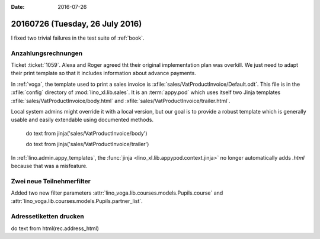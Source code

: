:date: 2016-07-26

================================
20160726 (Tuesday, 26 July 2016)
================================

I fixed two trivial failures in the test suite of :ref:`book`.


Anzahlungsrechnungen
====================

Ticket :ticket:`1059`. Alexa and Roger agreed tht their original
implementation plan was overkill. We just need to adapt their print
template so that it includes information about advance payments.

In :ref:`voga`, the template used to print a sales invoice is
:xfile:`sales/VatProductInvoice/Default.odt`.  This file is in the
:xfile:`config` directory of :mod:`lino_xl.lib.sales`.  It is an
:term:`appy.pod` which uses itself two Jinja templates
:xfile:`sales/VatProductInvoice/body.html` and
:xfile:`sales/VatProductInvoice/trailer.html`.


Local system
admins might override it with a local version, but our goal is to
provide a robust template which is generally usable and easily
extendable using documented methods.


    do text
    from jinja('sales/VatProductInvoice/body')

    do text
    from jinja('sales/VatProductInvoice/trailer')



In :ref:`lino.admin.appy_templates`, the :func:`jinja
<lino_xl.lib.appypod.context.jinja>` no longer automatically adds
`.html` because that was a misfeature.

Zwei neue Teilnehmerfilter
==========================

Added two new filter parameters 
:attr:`lino_voga.lib.courses.models.Pupils.course`
and
:attr:`lino_voga.lib.courses.models.Pupils.partner_list`.


Adressetiketten drucken
=======================

do text
from html(rec.address_html)


